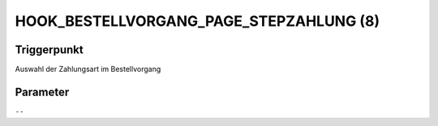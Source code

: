 HOOK_BESTELLVORGANG_PAGE_STEPZAHLUNG (8)
========================================

Triggerpunkt
""""""""""""

Auswahl der Zahlungsart im Bestellvorgang

Parameter
"""""""""

``--``
